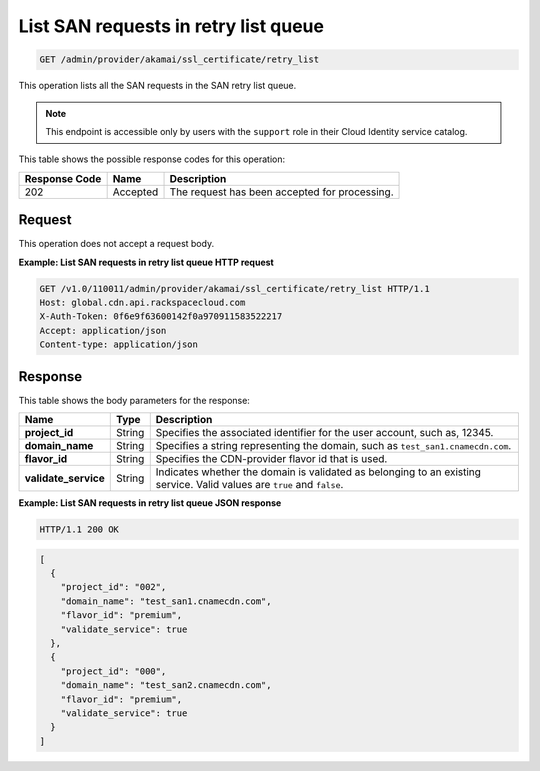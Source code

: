 
.. _get-san-requests-retry-list-queue:


List SAN requests in retry list queue
~~~~~~~~~~~~~~~~~~~~~~~~~~~~~~~~~~~~~~~~~~~~~~~~~~~~~~~~~~~~~~~~~~~~~~~~~~~~~~~~

.. code::

    GET /admin/provider/akamai/ssl_certificate/retry_list



This operation lists all the SAN requests in the SAN retry list queue.

.. note::
   This endpoint is accessible only by users with the ``support`` role in their Cloud Identity service catalog.
   
   



This table shows the possible response codes for this operation:


+--------------------------+-------------------------+-------------------------+
|Response Code             |Name                     |Description              |
+==========================+=========================+=========================+
|202                       |Accepted                 |The request has been     |
|                          |                         |accepted for processing. |
+--------------------------+-------------------------+-------------------------+


Request
""""""""""""""""








This operation does not accept a request body.




**Example: List SAN requests in retry list queue HTTP request**


.. code::

   GET /v1.0/110011/admin/provider/akamai/ssl_certificate/retry_list HTTP/1.1
   Host: global.cdn.api.rackspacecloud.com
   X-Auth-Token: 0f6e9f63600142f0a970911583522217
   Accept: application/json
   Content-type: application/json
   





Response
""""""""""""""""





This table shows the body parameters for the response:

+------------------------+------------------------+----------------------------+
|Name                    |Type                    |Description                 |
+========================+========================+============================+
|\ **project_id**        |String                  |Specifies the associated    |
|                        |                        |identifier for the user     |
|                        |                        |account, such as, 12345.    |
+------------------------+------------------------+----------------------------+
|\ **domain_name**       |String                  |Specifies a string          |
|                        |                        |representing the domain,    |
|                        |                        |such as                     |
|                        |                        |``test_san1.cnamecdn.com``. |
+------------------------+------------------------+----------------------------+
|\ **flavor_id**         |String                  |Specifies the CDN-provider  |
|                        |                        |flavor id that is used.     |
+------------------------+------------------------+----------------------------+
|\ **validate_service**  |String                  |Indicates whether the       |
|                        |                        |domain is validated as      |
|                        |                        |belonging to an existing    |
|                        |                        |service. Valid values are   |
|                        |                        |``true`` and ``false``.     |
+------------------------+------------------------+----------------------------+







**Example: List SAN requests in retry list queue JSON response**


.. code::

   HTTP/1.1 200 OK


.. code::

   [
     {
       "project_id": "002",
       "domain_name": "test_san1.cnamecdn.com",
       "flavor_id": "premium",
       "validate_service": true
     },
     {
       "project_id": "000",
       "domain_name": "test_san2.cnamecdn.com",
       "flavor_id": "premium",
       "validate_service": true
     }
   ]




